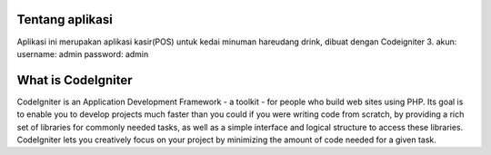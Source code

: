 ###################
Tentang aplikasi
###################

Aplikasi ini merupakan aplikasi kasir(POS) untuk kedai minuman hareudang drink, dibuat dengan Codeigniter 3.
akun:
username: admin
password: admin

###################
What is CodeIgniter
###################

CodeIgniter is an Application Development Framework - a toolkit - for people
who build web sites using PHP. Its goal is to enable you to develop projects
much faster than you could if you were writing code from scratch, by providing
a rich set of libraries for commonly needed tasks, as well as a simple
interface and logical structure to access these libraries. CodeIgniter lets
you creatively focus on your project by minimizing the amount of code needed
for a given task.

